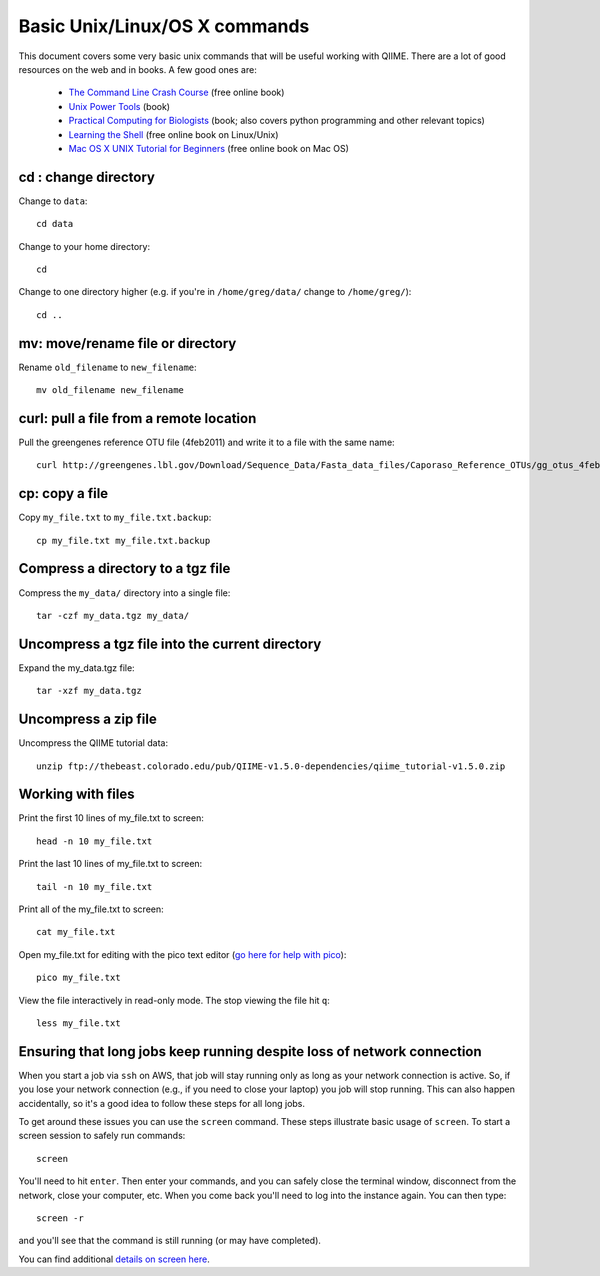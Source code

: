 .. _unix_commands:

=============================================
Basic Unix/Linux/OS X commands
=============================================

This document covers some very basic unix commands that will be useful working with QIIME. There are a lot of good resources on the web and in books. A few good ones are:

 * `The Command Line Crash Course <http://cli.learncodethehardway.org/book/>`_ (free online book)
 * `Unix Power Tools <http://oreilly.com/catalog/9780596003302>`_ (book)
 * `Practical Computing for Biologists <http://practicalcomputing.org/>`_ (book; also covers python programming and other relevant topics)
 * `Learning the Shell <http://www.linuxcommand.org/learning_the_shell.php>`_ (free online book on Linux/Unix)
 * `Mac OS X UNIX Tutorial for Beginners <http://acad.coloradocollege.edu/dept/pc/SciCompLab/UnixTutorial/>`_ (free online book on Mac OS)


cd : change directory
========================

Change to ``data``::

	cd data

Change to your home directory::

	cd

Change to one directory higher (e.g. if you're in ``/home/greg/data/`` change to ``/home/greg/``)::

	cd ..

mv: move/rename file or directory
=================================

Rename ``old_filename`` to ``new_filename``::

	mv old_filename new_filename

curl: pull a file from a remote location
========================================

Pull the greengenes reference OTU file (4feb2011) and write it to a file with the same name::

	curl http://greengenes.lbl.gov/Download/Sequence_Data/Fasta_data_files/Caporaso_Reference_OTUs/gg_otus_4feb2011.tgz > gg_otus_4feb2011.tgz

cp: copy a file
===============

Copy ``my_file.txt`` to ``my_file.txt.backup``::

	cp my_file.txt my_file.txt.backup

Compress a directory to a tgz file
==================================

Compress the ``my_data/`` directory into a single file::

	tar -czf my_data.tgz my_data/

Uncompress a tgz file into the current directory
================================================

Expand the my_data.tgz file::

	tar -xzf my_data.tgz

Uncompress a zip file
=====================

Uncompress the QIIME tutorial data::

	unzip ftp://thebeast.colorado.edu/pub/QIIME-v1.5.0-dependencies/qiime_tutorial-v1.5.0.zip

Working with files
==================

Print the first 10 lines of my_file.txt to screen::

	head -n 10 my_file.txt

Print the last 10 lines of my_file.txt to screen::

	tail -n 10 my_file.txt

Print all of the my_file.txt to screen::

	cat my_file.txt

Open my_file.txt for editing with the pico text editor (`go here for help with pico <http://www.uic.edu/depts/accc/software/pine/pico.html>`_)::

	pico my_file.txt

View the file interactively in read-only mode. The stop viewing the file hit ``q``::

	less my_file.txt

Ensuring that long jobs keep running despite loss of network connection
=======================================================================

When you start a job via ``ssh`` on AWS, that job will stay running only as long as your network connection is active. So, if you lose your network connection (e.g., if you need to close your laptop) you job will stop running. This can also happen accidentally, so it's a good idea to follow these steps for all long jobs.

To get around these issues you can use the ``screen`` command. These steps illustrate basic usage of ``screen``. To start a screen session to safely run commands::

	screen

You'll need to hit ``enter``.  Then enter your commands, and you can safely close the terminal window, disconnect from the network, close your computer, etc. When you come back you'll need to log into the instance again. You can then type::

	screen -r

and you'll see that the command is still running (or may have completed).

You can find additional `details on screen here <http://www.ibm.com/developerworks/aix/library/au-gnu_screen/>`_.

